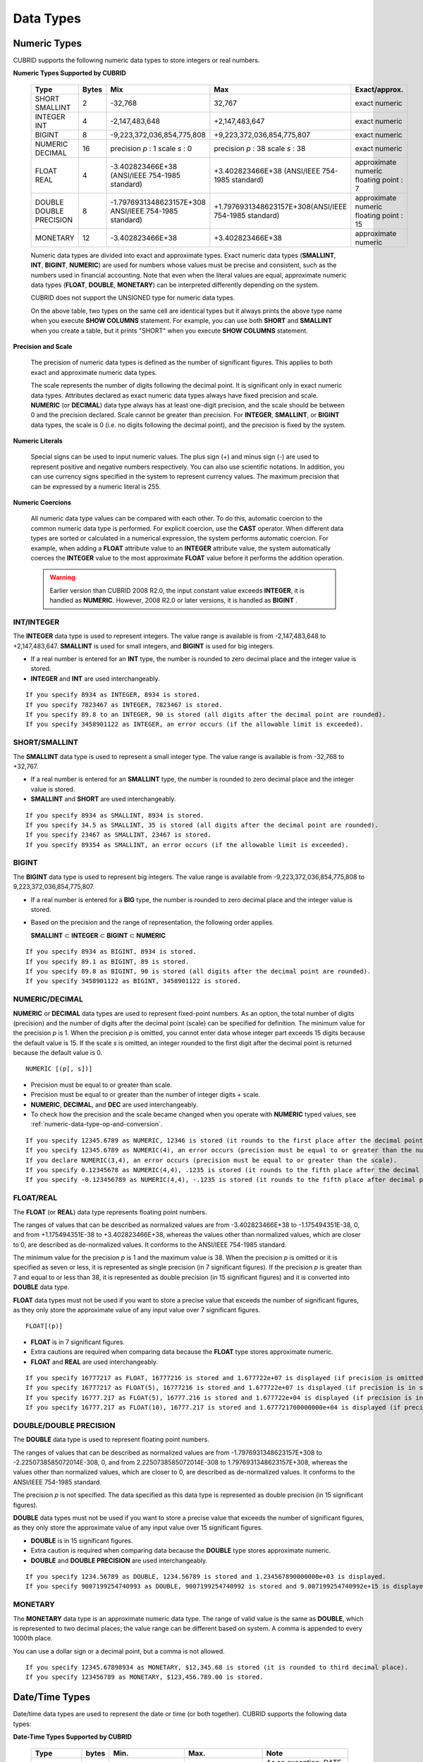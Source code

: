 **********
Data Types
**********

Numeric Types
=============

CUBRID supports the following numeric data types to store integers or real numbers.

**Numeric Types Supported by CUBRID**

    +------------------+-----------+---------------------------------------------------------+---------------------------------------------------------+---------------------+
    | Type             | Bytes     | Mix                                                     | Max                                                     | Exact/approx.       |
    +==================+===========+=========================================================+=========================================================+=====================+
    | SHORT            | 2         | -32,768                                                 | 32,767                                                  | exact numeric       |
    | SMALLINT         |           |                                                         |                                                         |                     |
    +------------------+-----------+---------------------------------------------------------+---------------------------------------------------------+---------------------+
    | INTEGER          | 4         | -2,147,483,648                                          | +2,147,483,647                                          | exact numeric       |
    | INT              |           |                                                         |                                                         |                     |
    +------------------+-----------+---------------------------------------------------------+---------------------------------------------------------+---------------------+
    | BIGINT           | 8         | -9,223,372,036,854,775,808                              | +9,223,372,036,854,775,807                              | exact numeric       |
    +------------------+-----------+---------------------------------------------------------+---------------------------------------------------------+---------------------+
    | NUMERIC          | 16        | precision                                               | precision                                               | exact numeric       |
    | DECIMAL          |           | *p*                                                     | *p*                                                     |                     |
    |                  |           | : 1                                                     | : 38                                                    |                     |
    |                  |           | scale                                                   | scale                                                   |                     |
    |                  |           | *s*                                                     | *s*                                                     |                     |
    |                  |           | : 0                                                     | : 38                                                    |                     |
    +------------------+-----------+---------------------------------------------------------+---------------------------------------------------------+---------------------+
    | FLOAT            | 4         | -3.402823466E+38 (ANSI/IEEE 754-1985 standard)          | +3.402823466E+38                                        | approximate numeric |
    | REAL             |           |                                                         | (ANSI/IEEE 754-1985 standard)                           | floating point : 7  |
    +------------------+-----------+---------------------------------------------------------+---------------------------------------------------------+---------------------+
    | DOUBLE           | 8         | -1.7976931348623157E+308 ANSI/IEEE 754-1985 standard)   | +1.7976931348623157E+308(ANSI/IEEE 754-1985 standard)   | approximate numeric |
    | DOUBLE PRECISION |           |                                                         |                                                         | floating point : 15 |
    +------------------+-----------+---------------------------------------------------------+---------------------------------------------------------+---------------------+
    | MONETARY         | 12        | -3.402823466E+38                                        | +3.402823466E+38                                        | approximate numeric |
    +------------------+-----------+---------------------------------------------------------+---------------------------------------------------------+---------------------+

    Numeric data types are divided into exact and approximate types. Exact numeric data types (**SMALLINT**, **INT**, **BIGINT**, **NUMERIC**) are used for numbers whose values must be precise and consistent, such as the numbers used in financial accounting. Note that even when the literal values are equal, approximate numeric data types (**FLOAT**, **DOUBLE**, **MONETARY**) can be interpreted differently depending on the system.

    CUBRID does not support the UNSIGNED type for numeric data types.

    On the above table, two types on the same cell are identical types but it always prints the above type name when you execute **SHOW COLUMNS** statement. For example, you can use both **SHORT** and **SMALLINT** when you create a table, but it prints "SHORT" when you execute **SHOW COLUMNS** statement.

**Precision and Scale**

    The precision of numeric data types is defined as the number of significant figures. This applies to both exact and approximate numeric data types.

    The scale represents the number of digits following the decimal point. It is significant only in exact numeric data types. Attributes declared as exact numeric data types always have fixed precision and scale. **NUMERIC** (or **DECIMAL**) data type always has at least one-digit precision, and the scale should be between 0 and the precision declared. Scale
    cannot be greater than precision. For **INTEGER**, **SMALLINT**, or **BIGINT** data types, the scale is 0 (i.e. no digits following the decimal point), and the precision is fixed by the system.

**Numeric Literals**

    Special signs can be used to input numeric values. The plus sign (+) and minus sign (-) are used to represent positive and negative numbers respectively. You can also use scientific notations. In addition, you can use currency signs specified in the system to represent currency values. The maximum precision that can be expressed by a numeric literal is 255.

**Numeric Coercions**

    All numeric data type values can be compared with each other. To do this, automatic coercion to the common numeric data type is performed. For explicit coercion, use the **CAST** operator. When different data types are sorted or calculated in a numerical expression, the system performs automatic coercion. For example, when adding a **FLOAT** attribute value to an **INTEGER** attribute value, the system automatically coerces the **INTEGER** value to the most approximate **FLOAT** value before it performs the addition operation.

    .. warning:: 

        Earlier version than CUBRID 2008 R2.0, the input constant value exceeds **INTEGER**, it is handled as **NUMERIC**. However, 2008 R2.0 or later versions, it is handled as **BIGINT** .

INT/INTEGER
-----------

The **INTEGER** data type is used to represent integers. The value range is available is from -2,147,483,648 to +2,147,483,647. **SMALLINT** is used for small integers, and **BIGINT** is used for big integers.

*   If a real number is entered for an **INT** type, the number is rounded to zero decimal place and the integer value is stored.
*   **INTEGER** and **INT** are used interchangeably.

::

    If you specify 8934 as INTEGER, 8934 is stored.
    If you specify 7823467 as INTEGER, 7823467 is stored.
    If you specify 89.8 to an INTEGER, 90 is stored (all digits after the decimal point are rounded).
    If you specify 3458901122 as INTEGER, an error occurs (if the allowable limit is exceeded).

SHORT/SMALLINT
--------------

The **SMALLINT** data type is used to represent a small integer type. The value range is available is from -32,768 to +32,767.

*   If a real number is entered for an **SMALLINT** type, the number is rounded to zero decimal place and the integer value is stored.
*   **SMALLINT** and **SHORT** are used interchangeably.

::

    If you specify 8934 as SMALLINT, 8934 is stored.
    If you specify 34.5 as SMALLINT, 35 is stored (all digits after the decimal point are rounded).
    If you specify 23467 as SMALLINT, 23467 is stored.
    If you specify 89354 as SMALLINT, an error occurs (if the allowable limit is exceeded).

BIGINT
------

The **BIGINT** data type is used to represent big integers. The value range is available from -9,223,372,036,854,775,808 to 9,223,372,036,854,775,807.

* If a real number is entered for a **BIG** type, the number is rounded to zero decimal place and the integer value is stored.
* Based on the precision and the range of representation, the following order applies.

  **SMALLINT** ⊂ **INTEGER** ⊂ **BIGINT** ⊂ **NUMERIC** 

::

    If you specify 8934 as BIGINT, 8934 is stored.
    If you specify 89.1 as BIGINT, 89 is stored.
    If you specify 89.8 as BIGINT, 90 is stored (all digits after the decimal point are rounded).
    If you specify 3458901122 as BIGINT, 3458901122 is stored.

NUMERIC/DECIMAL
---------------

**NUMERIC** or **DECIMAL** data types are used to represent fixed-point numbers. As an option, the total number of digits (precision) and the number of digits after the decimal point (scale) can be specified for definition. The minimum value for the precision *p* is 1. When the precision *p* is omitted, you cannot enter data whose integer part exceeds 15 digits because the default value is 15. If the scale *s* is omitted, an integer rounded to the first digit after the decimal point is returned because the default value is 0. ::

    NUMERIC [(p[, s])]
    
*   Precision must be equal to or greater than scale.
*   Precision must be equal to or greater than the number of integer digits + scale.
*   **NUMERIC**, **DECIMAL**, and **DEC** are used interchangeably.
*   To check how the precision and the scale became changed when you operate with **NUMERIC** typed values, see :ref:`numeric-data-type-op-and-conversion`.

::

    If you specify 12345.6789 as NUMERIC, 12346 is stored (it rounds to the first place after the decimal point since 0 is the default value of scale).
    If you specify 12345.6789 as NUMERIC(4), an error occurs (precision must be equal to or greater than the number of integer digits).
    If you declare NUMERIC(3,4), an error occurs (precision must be equal to or greater than the scale).
    If you specify 0.12345678 as NUMERIC(4,4), .1235 is stored (it rounds to the fifth place after the decimal point).
    If you specify -0.123456789 as NUMERIC(4,4), -.1235 is stored (it rounds to the fifth place after decimal point and then prefixes a minus (-) sign).

FLOAT/REAL
----------

The **FLOAT** (or **REAL**) data type represents floating point numbers.

The ranges of values that can be described as normalized values are from -3.402823466E+38 to -1.175494351E-38, 0, and from +1.175494351E-38 to +3.402823466E+38, whereas the values other than normalized values, which are closer to 0, are described as de-normalized values. It conforms to the ANSI/IEEE 754-1985 standard.

The minimum value for the precision *p* is 1 and the maximum value is 38. When the precision *p* is omitted or it is specified as seven or less, it is represented as single precision (in 7 significant figures). If the precision *p* is greater than 7 and equal to or less than 38, it is represented as double precision (in 15 significant figures) and it is converted into **DOUBLE** data type.

**FLOAT** data types must not be used if you want to store a precise value that exceeds the number of significant figures, as they only store the approximate value of any input value over 7 significant figures. ::

    FLOAT[(p)]
    
*   **FLOAT** is in 7 significant figures.
*   Extra cautions are required when comparing data because the **FLOAT** type stores approximate numeric.
*   **FLOAT** and **REAL** are used interchangeably.

::

    If you specify 16777217 as FLOAT, 16777216 is stored and 1.677722e+07 is displayed (if precision is omitted, 8-th digit is rounded up because it is represented as 7 significant figures).
    If you specify 16777217 as FLOAT(5), 16777216 is stored and 1.677722e+07 is displayed (if precision is in seven or less, 8-th digit is rounded up because it is represented as 7 significant figures).
    If you specify 16777.217 as FLOAT(5), 16777.216 is stored and 1.677722e+04 is displayed (if precision is in seven or less, 8-th digit is rounded up because it is represented as 7 significant figures).
    If you specify 16777.217 as FLOAT(10), 16777.217 is stored and 1.677721700000000e+04 is displayed (if precision is greater than 7 and less than or equal to 38, zeroes are added because it is represented as 15 significant figures).

DOUBLE/DOUBLE PRECISION
-----------------------

The **DOUBLE** data type is used to represent floating point numbers.

The ranges of values that can be described as normalized values are from -1.7976931348623157E+308 to -2.2250738585072014E-308, 0, and from 2.2250738585072014E-308 to 1.7976931348623157E+308, whereas the values other than normalized values, which are closer to 0, are described as de-normalized values. It conforms to the ANSI/IEEE 754-1985 standard.

The precision *p* is not specified. The data specified as this data type is represented as double precision (in 15 significant figures).

**DOUBLE** data types must not be used if you want to store a precise value that exceeds the number of significant figures, as they only store the approximate value of any input value over 15 significant figures.

*   **DOUBLE** is in 15 significant figures.
*   Extra caution is required when comparing data because the **DOUBLE** type stores approximate numeric.
*   **DOUBLE** and **DOUBLE PRECISION** are used interchangeably.

::

    If you specify 1234.56789 as DOUBLE, 1234.56789 is stored and 1.234567890000000e+03 is displayed.
    If you specify 9007199254740993 as DOUBLE, 9007199254740992 is stored and 9.007199254740992e+15 is displayed.

MONETARY
--------

The **MONETARY** data type is an approximate numeric data type. The range of valid value is the same as **DOUBLE**, which is represented to two decimal places; the value range can be different based on system. A comma is appended to every 1000th place.

You can use a dollar sign or a decimal point, but a comma is not allowed.

::

    If you specify 12345.67898934 as MONETARY, $12,345.68 is stored (it is rounded to third decimal place).
    If you specify 123456789 as MONETARY, $123,456.789.00 is stored.

.. _date-time-type:

Date/Time Types
===============

Date/time data types are used to represent the date or time (or both together). CUBRID supports the following data types:

**Date-Time Types Supported by CUBRID**

    +---------------+-----------+---------------------------+---------------------------+---------------------------------------------------------------------+
    | Type          | bytes     | Min.                      | Max.                      | Note                                                                |
    +===============+===========+===========================+===========================+=====================================================================+
    | **DATE**      | 4         | 0001-01-01                | 9999-12-31                | As an exception, DATE '0000-00-00' format is allowed.               |
    +---------------+-----------+---------------------------+---------------------------+---------------------------------------------------------------------+
    | **TIME**      | 4         | 00:00:00                  | 23:59:59                  |                                                                     |
    +---------------+-----------+---------------------------+---------------------------+---------------------------------------------------------------------+
    | **TIMESTAMP** | 4         | 1970-01-01 00:00:01 (GMT) | 2038-01-19 03:14:07 (GMT) | As an exception, TIMESTAMP '0000-00-00 00:00:00' format is allowed. |
    |               |           | 1970-01-01 09:00:01 (KST) | 2038-01-19 12:14:07 (KST) |                                                                     |
    +---------------+-----------+---------------------------+---------------------------+---------------------------------------------------------------------+
    | **DATETIME**  | 8         | 0001-01-01 00:00:0.000    | 9999-12-31 23:59:59.999   | As an exception, DATETIME '0000-00-00 00:00:00' format is allowed.  |
    +---------------+-----------+---------------------------+---------------------------+---------------------------------------------------------------------+

**Range and Resolution**

    *   By default, the range of a time value is represented by the 24-hour system. Dates follow the Gregorian calendar. An error occurs if a value that does not meet these two constraints is entered as a date or time.

    *   The range of year in  **DATE** is 0001 - 9999 AD.

    *   From the CUBRID 2008 R3.0 version, if time value is represented with two-digit numbers, a number from 00 to 69 is converted into a number from 2000 to 2069; a number from 70 to 99 is converted into a number from 1970 to 1999. In earlier than CUBRID 2008 R3.0 version, if time value is represented with two-digit numbers, a number from 01 to 99 is converted into a number from 0001 to 0099.

    *   The range of **TIMESTAMP** is between 1970-01-01 00:00:01 - 2038-01-19 03 03:14:07 (GMT). For KST (GMT+9), values from 1970-01-01 00:00:01 to 2038-01-19 12:14:07 can be stored. timestamp'1970-01-01 00:00:00' (GMT) is the same as timestamp'0000-00-00 00:00:00'.

    *   The results of date, time and timestamp operations may depend on the rounding mode. In these cases, for Time and Timestamp, the most approximate second is used as the minimum resolution; for Date, the most approximate date is used as the minimum resolution.

**Coercions**

    The **Date** / **Time** types can be cast explicitly using the **CAST** operator only when they have the same field. For implicit coercion, see :ref:`implicit-type-conversion`. The following table shows types that allows explicit coercions. For implicit coercion, see :ref:`arithmetic-op-type-casting`.

**Explicit Coercions**

    +----------+------------------------------------------------+
    |          | TO                                             |
    +==========+===========+======+======+==========+===========+
    | FROM     |           | DATE | TIME | DATETIME | TIMESTAMP |
    |          +-----------+------+------+----------+-----------+
    |          | DATE      | -    | X    | O        | O         |
    |          +-----------+------+------+----------+-----------+
    |          | TIME      | X    | -    | X        | X         |
    |          +-----------+------+------+----------+-----------+
    |          | DATETIME  | O    | O    | -        | O         |
    |          +-----------+------+------+----------+-----------+
    |          | TIMESTAMP | O    | O    | O        | -         |
    +----------+-----------+------+------+----------+-----------+

    In general, zero is not allowed in **DATE**, **DATETIME**, and **TIMESTAMP** types. However, if both date and time values are 0, it is allowed as an exception. This is useful in terms that this value can be used if an index exists upon query execution of a column corresponding to the type.

    *   Some functions in which the **DATE**, **DATETIME**, and **TIMESTAMP** types are specified as an argument return different value based on the **return_null_on_function_errors** system parameter if every input argument value for date and time is 0. If **return_null_on_function_errors** is yes, **NULL** is returned; if no, an error is returned. The default value is **no**.
    *   The functions that return **DATE**, **DATETIME**, and **TIMESTAMP** types can return a value of 0 for date and time. However, these values cannot be stored in Date objects in Java applications. Therefore, it will be processed with one of the followings based on the configuration of zeroDateTimeBehavior, the connection URL property: being handled as an exception, returning **NULL**, or returning a minimum value (see "API Reference > JDBC API > JDBC Programming > Connection Configuration").
    *   If the **intl_date_lang** system is configured, input string of :func:`TO_DATE`, :func:`TO_DATETIME`, and :func:`TO_TIMESTAMP` functions follows the corresponding locale date format. For details, see :ref:`stmt-type-parameters`.

    For details, see the description of each function.

DATE
----

The **DATE** data type is used to represent the year (yyyy), month (mm) and day (dd). Supported range is "01/01/0001" to "12/31/9999." The year can be omitted. If it is, the year value of the current system is specified automatically. The specified input/output types are as follows: ::

    date'mm/dd[/yyyy]'
    date'[yyyy-]mm-dd'

*   All fields must be entered as integer.
*   The date value is displayed in the type of 'MM/DD/YYYY' in CSQL, and it is displayed in the type of 'YYYY-MM-DD' in JDBC application programs and the CUBRID Manager.
*   The :func:`TO_DATE` function is used to convert a character string type into a **DATE** type. 
*   0 is not allowed to input in year, month, and day; however, '0000-00-00', which every digit consisting of year, month, and day is 0, is allowed as an exception.

::

    DATE '2008-10-31' is displayed as '10/31/2008'.
    DATE '10/31' is displayed as '10/31/2011'(if a value for year is omitted, the current year is automatically specified).
    DATE '00-10-31' is displayed as '10/31/2000'.
    DATE '0000-10-31' is displayed as an error (a year value should be at least 1).
    DATE '70-10-31' is displayed as '10/31/1970'.
    DATE '0070-10-31' displayed as '10/31/0070'.

TIME
----

The **TIME** data type is used to represent the hour (hh), minute (mm) and second (ss). Supported range is "00:00:00" to "23:59:59." Second can be omitted; if it is, 0 seconds is specified. Both 12-hour and 24-hour notations are allowed as an input format.

The input format of **TIME** is as follows: ::

    time'hh:mi [:ss] [am | pm]'
    
*   All items must be entered as integer.
*   AM/PM time notation is used to display time in the CSQL; while the 24-hour notation is used in the CUBRID Manager.
*   AM/PM can be specified in the 24-hour notation. An error occurs if the time specified does not follow the AM/PM format.
*   Every time value is stored in the 24-hour notation. **db_time_decode**, one of C API functions, is used to return a value in the 24-hour notation.
*   The :func:`TO_TIME` function is used to return a character string type into a TIME type.

::

    TIME '00:00:00’ is outputted as '12:00:00 AM'.
    TIME '1:15' is regarded as '01:15:00 AM'.
    TIME '13:15:45' is regarded as '01:15:45 PM'.
    TIME '13:15:45 pm' is stored normally.
    TIME '13:15:45 am' is an error (an input value does not match the AM/PM format).

TIMESTAMP
---------

The **TIMESTAMP** data type is used to represent a data value in which the date (year, month, date) and time (hour, minute, second) are combined. The range of representable value is between GMT '1970-01-01 00:00:01' and '2038-01-19 03:14:07'. The **DATETIME** type can be used if the value is out of range or data in milliseconds is stored. The input format of **TIMESTAMP** is as follows: ::
 
    timestamp'hh:mi [:ss] [am|pm] mm/dd [/yyyy]'
    timestamp'hh:mi [:ss] [am|pm] [yyyy-]mm-dd'
     
    timestamp'mm/dd [/yyyy] hh:mi [:ss] [am|pm]'
    timestamp'[yyyy-]mm-dd hh:mi [:ss] [am|pm]'

*   All fields must be entered in integer format.
*   If the year is omitted, the current year is specified by default. If the time value (hour/minute/second) is omitted, 12:00:00 AM is specified.

*   You can store the timestamp value of the system in the **TIMESTAMP** type by using the :func:`SYS_TIMESTAMP` (or :func:`SYSTIMESTAMP`, :func:`CURRENT_TIMESTAMP`) function. Note that the timestamp value is specified as a default value at the time of creating the table, not at the time of **INSERT** the data, if :func:`SYS_TIMESTAMP` is specified as a **DEFAULT** value for a **TIMESTAMP** column when creating a table.

*   The :func:`TIMESTAMP` or :func:`TO_TIMESTAMP` function is used to cast a character string type into a **TIMESTAMP** type.
*   0 is not allowed to input in year, month, and day; however, '0000-00-00 00:00:00', which every digit consisting of year, month, day, hour, minute, and second is 0, is allowed as an exception. GMT timestamp'1970-01-01 12:00:00 AM' or KST timestamp'1970-01-01 09:00:00 AM' is translated into timestamp'0000-00-00 00:00:00'.

::

    TIMESTAMP '10/31' is outputted as '12:00:00 AM 10/31/2011' (if the value for year/time is omitted, a default value is outputted ).
    TIMESTAMP '10/31/2008' is outputted as '12:00:00 AM 10/31/2008' (if the value for time is omitted, a default value is outputted ).
    TIMESTAMP '13:15:45 10/31/2008' is outputted as '01:15:45 PM 10/31/2008'.
    TIMESTAMP '01:15:45 PM 2008-10-31' is outputted as '01:15:45 PM 10/31/2008'.
    TIMESTAMP '13:15:45 2008-10-31' is outputted as '01:15:45 PM 10/31/2008'.
    TIMESTAMP '10/31/2008 01:15:45 PM' is outputted as '01:15:45 PM 10/31/2008'.
    TIMESTAMP '10/31/2008 13:15:45' is outputted as '01:15:45 PM 10/31/2008'.
    TIMESTAMP '2008-10-31 01:15:45 PM' is outputted as '01:15:45 PM 10/31/2008'.
    TIMESTAMP '2008-10-31 13:15:45' is outputted as '01:15:45 PM 10/31/2008'.

An error occurs on TIMESTAMP '2099-10-31 01:15:45 PM' (out of range to represent TIMESTAMP).

DATETIME
--------

The **DATETIME** data type is used to represent a data value in which the data (year, month, date) and time (hour, minute, second) are combined. The range of representable value is between 0001-01-01 00:00:00.000 and 9999-12-31 23:59:59.999 (GMT).

The input format of **TIMESTAMP** is as follows: ::

    datetime'hh:mi [:ss[.msec]] [am|pm] mm/dd [/yyyy]'
    datetime'hh:mi [:ss[.msec]] [am|pm] [yyyy-]mm-dd'
    datetime'mm/dd[/yyyy] hh:mi[:ss[.ff]] [am|pm]'
    datetime'[yyyy-]mm-dd hh:mi[:ss[.ff]] [am|pm]'

*   All fields must be entered as integer.
*   If you year is omitted, the current year is specified by default. If the value (hour, minute/second) is omitted, 12:00:00.000 AM is specified.

*   You can store the timestamp value of the system in the **DATETIME** type by using the :func:`SYS_DATETIME` (or :func:`SYSDATETIME`, :func:`CURRENT_DATETIME`, :func:`CURRENT_DATETIME`, :func:`NOW`) function. Note that the timestamp value is specified as a default value at the time of creating the table, not at the time of **INSERT** the data, if :func:`SYS_DATETIME` is specified as a **DEFAULT** value for a **DATETIME** column when creating a table.

*   The :func:`TO_DATETIME:func:` function is used to convert a string type into a **DATETIME** type.
*   0 is not allowed to input in year, month, and day; however, '0000-00-00 00:00:00', which every digit consisting of year, month, day, hour, minute, and second is 0, is allowed as an exception.

::

    DATETIME '10/31' is outputted as '12:00:00.000 AM 10/31/2011' (if the value for year/time is omitted, a default value is outputted).
    DATETIME '10/31/2008' is outputted as '12:00:00.000 AM 10/31/2008'.
    DATETIME '13:15:45 10/31/2008' is outputted as '01:15:45.000 PM 10/31/2008'.
    DATETIME '01:15:45 PM 2008-10-31' is outputted as '01:15:45.000 PM 10/31/2008'.
    DATETIME '13:15:45 2008-10-31' is outputted as '01:15:45.000 PM 10/31/2008'.
    DATETIME '10/31/2008 01:15:45 PM' is outputted as '01:15:45.000 PM 10/31/2008'.
    DATETIME '10/31/2008 13:15:45' is outputted as '01:15:45.000 PM 10/31/2008'.
    DATETIME '2008-10-31 01:15:45 PM' is outputted as '01:15:45.000 PM 10/31/2008'.
    DATETIME '2008-10-31 13:15:45' is outputted as '01:15:45.000 PM 10/31/2008'.
    DATETIME '2099-10-31 01:15:45 PM' is outputted as '01:15:45.000 PM 10/31/2099'.

.. _cast-string-to-datetime:

CASTing a String to Date/Time Type
----------------------------------

**Recommended Format for Strings in Date/Time Type**

    When you casting a string to Date/Time type by using the :func:`CAST` function, it is recommended to write the string in the following format: Note that date/time string formats used in the :func:`CAST` function are not affected by locale (which is specified as the **CUBRID_CHARSET** environment variable).

    * **DATE** Type ::

        YYYY-MM-DD
        MM/DD/YYYY

    * **TIME** Type ::

        HH:MM:SS ["AM"|"PM"]

    * **DATETIME** Type ::

        YYYY-MM-DD HH:MM:SS[.msec] ["AM"|"PM"]

    * **TIMESTAMP** Type ::

        YYYY-MM-DD HH:MM:SS ["AM"|"PM"]

**Available DATE String Format** ::

        [year sep] month sep day
        
    *   2011-04-20: April 20th, 2011
    *   04-20: April 20th of this year

    If a separator (*sep*) is a slash (/), strings are recognized in the following order: ::

        month/day[/year]
        
    *   04/20/2011: April 20th, 2011
    *   04/20: April 20th of this year

    If you do not use a separator (*sep*), strings are recognized in the following format. It is allowed to use 1, 2, and 4 digits for years and 1 and 2 digits for months. For day, you should always enter 2 digits. ::

        YYYYMMDD
        YYMMDD
        YMMDD
        MMDD
        MDD

    *   20110420: April 20th, 2011
    *   110420: April 20th, 2011
    *   420: April 20th of this year

**Available TIME String Format** ::

        [hour]:min[:[sec]] [.[msec]] [am|pm]
        
    *   09:10:15.359 am: 9 hours 10 minutes 15 seconds AM (0.359 seconds will be truncated)
    *   09:10:15: 9 hours 10 minutes 15 seconds AM
    *   09:10: 9 hours 10 minutes AM
    *   \:10: 12 hours 10 minutes AM

    ::

        [[[[[[Y]Y]Y]Y]M]MDD]HHMMSS[.[msec]] [am|pm]
        
    *   20110420091015.359 am: 9 hours 10 minutes 15 seconds AM
    *   0420091015: 9 hours 10 minutes 15 seconds AM

    ::

        [H]HMMSS[.[msec]] [am|pm]

    *   091015.359 am: 9 hours 10 minutes 15 seconds AM
    *   91015: 9 hours 10 minutes 15 seconds AM

    ::

        [M]MSS[.[msec]] [am|pm]
        
    *   1015.359 am: 12 hours 10 minutes 15 seconds AM
    *   1015: 12 hours 10 minutes 15 seconds AM

    ::

        [S]S[.[
        *msec*
        ]] [am|pm]

    *   15.359 am: 12 hours 15 seconds AM
    *   15: 12 hours 15 seconds AM


    .. note::

        : The [H]H format was allowed in CUBRID 2008 R3.1 and the earlier versions. That is, the string '10' was converted to **TIME** '10:00:00' in the R3.1 and the earlier versions, and will be converted to **TIME** '00:00:10' in version R4.0 and later.

**Available DATETIME String Format** ::

        [year sep] month sep day [sep] [sep] hour [sep min[sep sec[.[msec]]]]
        
    *   04-20 09: April 20th of this year, 9 hours AM

    ::

        month/day[/year] [sep] hour [sep min [sep sec[.[msec]]]]

    *   04/20 09: April 20th of this year, 9 hours AM

    ::

        year sep month sep day sep hour [sep min[sep sec[.[msec]]]]
        
    *   2011-04-20 09: April 20th, 2011, 9 hours AM

    ::

        month/day/year sep hour [sep min[sep sec [.[msec]]]]

    *   04/20/2011 09: April 20th, 2011, 9 hours AM

    ::

        YYMMDDH (It is allowed only when time format is one digit.)

    *   1104209: April 20th, 2011, 9 hours AM

    ::

        YYMMDDHHMM[SS[.msec]]
        
    *   1104200910.359: April 20th, 2011, 9 hours 10 minutes AM (0.359 seconds will be truncated)
    *   110420091000.359: April 20th, 2011, 9 hours 10 minutes 0.359 seconds AM

    ::

        YYYYMMDDHHMMSS[.msec]

    *   201104200910.359: November 4th, 2020 8 hours 9 minutes 10.359 seconds PM
    *   20110420091000.359: April 20th, 2011, 9 hours 10 minutes 0.359 seconds AM

**Available Time-Date String Format** ::

        [hour]:min[:sec[.msec]] [am|pm] [year-]month-day
        
    *   09:10:15.359 am 2011-04-20: April 20th, 2011, 9 hours 10 minutes 15.359 seconds AM
    *   \:10 04-20: April 20th of this year, 12 hours 10 minutes AM

    ::

        [hour]:min[:sec[.msec]] [am|pm] month/day[/[year]]

    *   09:10:15.359 am 04/20/2011: April 20th, 2011, 9 hours 10 minutes 15.359 seconds AM
    *   \:10 04/20: April 20th of this year, 12 hours 10 minutes AM

    ::

        hour[:min[:sec[.[msec]]]] [am|pm] [year-]month-day
        
    *   09:10:15.359 am 04-20: April 20th of this year, 9 hours 10 minutes 15.359 seconds AM
    *   09 04-20: April 20th of this year, 9 hours AM

    ::

        hour[:min[:sec[.[msec]]]] [am|pm] month/day[/[year]]
        
    *   09:10:15.359 am 04/20: April 20th of this year, 9 hours 10 minutes, 15.359 seconds AM
    *   09 04/20: April 20th of this year, 9 hours AM

**Rules**

    *msec* is a series of numbers representing milliseconds. The numbers after the fourth digit will be ignored.
    The rules for the separator string are as follows:

    *   You should always use one colon (:) as a separator for the **TIME** separator.

    *   **DATE** and **DATETIME** strings can be represented as a series of numbers without the separator sep), and non-alphanumeric characters can be used as separators. The **DATETIME** string can be divided into Time and Date with a space.

    *   Separators should be identical in the input string.

    *   For the Time-Date string, you can only use colon (:) for a Time separator and hyphen (-) or slash (/) for a Date separator. If you use a hyphen when entering date, you should enter like yyyy-mm-dd; in case of  a slash, enter like mm/dd/yyyy.

    The following rules will be applied in the part of date.

    *   You can omit the year as long as the syntax allows it.

    *   If you enter the year as two digits, it represents the range from 1970-2069. That is, if YY<70, it is treated as 2000+YY; if YY>=70, it is treated as 1900+YY. If you enter one, three or four digit numbers for the year, the numbers will be represented as they are.

    *   A space before and after a string and the string next to the space are ignored. The am/pm identifier for the **DATETIME** and **TIME** strings can be recognized as part of TIME value, but are not recognized as the am/pm identifier if non-space characters are added to it.

    The **TIMESTAMP** type of CUBRID consists of **DATE** type and **TIME** type, and **DATETIME** type consists of **DATE** type and **TIME** type with milliseconds being added to them. Input strings can include Date (**DATE** string), Time (**TIME** string), or both (**DATETIME** strings). You can convert a string including a specific type of data to another type, and the following rules will be applied for the conversion.

    *   If you convert the **DATE** string to the **DATETIME** type, the time value will be '00:00:00.'

    *   If you convert the **TIME** string to the **DATETIME** type, colon (:) is recognized as a date separator, so that the **TIME** string can be recognized as a date string and the time value will be '00:00:00.'

    *   If you convert the **DATETIME** string to the **DATE** type, the time part will be ignored from the result but the time input value format should be valid.

    *   You can covert the **DATETIME** string to the **TIME** type, and you must follow the following rules.

        *   The date and time in the string must be divided by at least one blank.

        *   The date part of the result value is ignored but the date input value format should be valid.

        *   The year in the date part must be over 4 digits (available to start with 0) or the time part must include hours and minutes ([H]H:[M]M) at least. Otherwise the date pate are recognized as the TIME type of the [MM]SS format, and the following string will be ignored.

    *   If the one of the units (year, month, date, hour, minute and second) of the **DATETIME** string is greater than 999999, it is not recognized as a number, so the string including the corresponding unit will be ignored. For example, in '2009-10-21 20:9943:10', an error occurs because the value in minutes is out of the range. However, if '2009-10-21 20:1000123:10' is entered,'2009' is recognized as the the **TIME** type of the MMSS format, so that **TIME** '00:20:09' will be returned.

    *   If you convert the time-date sting to the **TIME** type, the date part of the string is ignored but the date part format must be valid.

    *   All input strings including the time part allow [.*msec*] on conversion, but only the **DATETIME** type can be maintained. If you convert this to a type such as **DATE**, **TIMESTAMP** or **TIME**, the *msec* value is discarded.

    *   All conversions in the **DATETIME**, **TIME** string allow English locale following after time value or am/pm specifier written in the current locale of a server.

    .. code-block:: sql

        SELECT CAST('420' AS DATE);
         
           cast('420' as date)
        ======================
          04/20/2012
         
        SELECT CAST('91015' AS TIME);
         
           cast('91015' as time)
        ========================
          09:10:15 AM
         
         
        SELECT CAST('110420091035.359' AS DATETIME);
         
           cast('110420091035.359' as datetime)
        =======================================
          09:10:35.359 AM 04/20/2011
         
        SELECT CAST('110420091035.359' AS TIMESTAMP);
         
           cast('110420091035.359' as timestamp)
        ========================================
          09:10:35 AM 04/20/2011

Bit Strings
===========

A bit string is a sequence of bits (1's and 0's). Images (bitmaps) displayed on the computer screen can be stored as bit strings. CUBRID supports the following two types of bit strings:

*   Fixed-length bit string (**BIT**)
*   Variable-length bit string (**BIT VARYING**)

A bit string can be used as a method argument or an attribute type. Bit string literals are represented in a binary or hexadecimal format. For binary format, append the string consisting of 0's and 1's to the letter **B** or append a value to the **0b** as shown example below. ::

    B'1010'
    0b1010

For hexadecimal format, append the string consisting of the numbers 0 - 9 and the letters A - F to the uppercase letter **X** or append a value to the **0x** . The following is hexadecimal representation of the same number that was represented above in binary format. ::

    X'a'
    0xA

The letters used in hexadecimal numbers are not case-sensitive. That is, X'4f' and X'4F' are considered as the same value.

**Length**

    If a bit string is used in table attributes or method declarations, you must specify the maximum length. The maximum length for a bit string is 1,073,741,823 bits.

**Bit String Coercion**

    Automatic coercion is performed between a fixed-length and a variable-length bit string for comparison. For explicit coercion, use the :func:`CAST` operator.

BIT(n)
------

Fixed-length binary or hexadecimal bit strings are represented as **BIT** (*n*), where *n* is the maximum number of bits. If *n* is not specified, the length is set to 1. If *n* is not specified, the length is set to 1. The bit string is filled with 4-bit values from the left side. For example, the value of B'1' is the same as the value of B'1000'.

*   *n* must be a number greater than 0.
*   If the length of the string exceeds *n*, it is truncated and filled with 0s.
*   If a bit string smaller than *n* is stored, the remainder of the string is filled with 0s.



.. code-block:: sql

    CREATE TABLE bit_tbl(a1 BIT, a2 BIT(1), a3 BIT(8), a4 BIT VARYING);
    INSERT INTO bit_tbl VALUES (B'1', B'1', B'1', B'1');
    INSERT INTO bit_tbl VALUES (0b1, 0b1, 0b1, 0b1);
    INSERT INTO bit_tbl(a3,a4) VALUES (B'1010', B'1010');
    INSERT INTO bit_tbl(a3,a4) VALUES (0xaa, 0xaa);
    SELECT * FROM bit_tbl;

::

      a1                    a2                    a3                    a4
     
    =========================================================================
      X'8'                  X'8'                  X'80'                 X'8'
      X'8'                  X'8'                  X'80'                 X'8'
      NULL                  NULL                  X'a0'                 X'a'
      NULL                  NULL                  X'aa'                 X'aa'

BIT VARYING(n)
--------------

A variable-length bit string is represented as **BIT VARYING** (*n*), where *n* is the maximum number of bits. If *n* is not specified, the length is set to 1,073,741,823 (maximum value). *n* is the maximum number of bits. If *n* is not specified, the maximum length is set to 1,073,741,823. The bit string is filled with 4-bit values from the left side. For example, the value of B'1' is the same as the value of B'1000'.

*   If the length of the string exceeds *n*, it is truncated and filled with 0s.
*   The remainder of the string is not filled with 0s even if a bit string smaller than *n* is stored.
*   *n* must be a number greater than 0.

.. code-block:: sql

    CREATE TABLE bitvar_tbl(a1 BIT VARYING, a2 BIT VARYING(8));
    INSERT INTO bitvar_tbl VALUES (B'1', B'1');
    INSERT INTO bitvar_tbl VALUES (0b1010, 0b1010);
    INSERT INTO bitvar_tbl VALUES (0xaa, 0xaa);
    INSERT INTO bitvar_tbl(a1) VALUES (0xaaa);
    SELECT * FROM bitvar_tbl;

::

      a1                    a2
    ============================================
      X'8'                  X'8'
      X'a'                  X'a'
      X'aa'                 X'aa'
      X'aaa'                NULL
     
    INSERT INTO bitvar_tbl(a2) VALUES (0xaaa);
     
    ERROR: Data overflow coercing X'aaa' to type bit varying.

.. _char-data-type:

Character Strings
=================

CUBRID supports the following two types of character strings:

*   Fixed-length character string: **CHAR** (*n*)
*   Variable-length character string: **VARCHAR** (*n*)

.. note:: From CUBRID 9.0 version, **NCHAR**, **NCHAR VARYING** is the same with **CHAR**, **VARCHAR**.

The followings are the rules that are applied when using the character string types.

*   In general, single quotations are used to enclose character string. Double quotations may be used as well depending on the value of **ansi_quotes**, which is a parameter related to SQL statement. If the **ansi_quotes** value is set to **no**, character string enclosed by double quotations is handled as character string, not as an identifier. The default value is **yes**. For details, :ref:`stmt-type-parameters`.

*   If there are characters that can be considered to be blank (e.g. spaces, tabs, or line breaks) between two character strings, these two character strings are treated as one according to ANSI standard. For example, the following example shows that a line break exists between two character string. ::

    'abc'
    'def'

*   The two strings above are considered identical to one string below. ::

    'abcdef'

*   If you want to include a single quote as part of a character string, enter two single quotes in a row. For example, the character string on the left is stored as the one on the right. ::

    ''abcde''fghij'            'abcde'fghij

*   The maximum size of the token for all the character strings is 16 KB.

To enter the language of a specific country, we recommend that you to change the locale by using the **CUBRID_CHARSET** environment variable or introducer **CHARSET** (or **COLLATE** modifier). For a more information, see :doc:`/admin/i18n`.

**Length**
 
    Specify the number of a character string.
    When the length of the character string entered exceeds the length specified, the excess characters are truncated.

    For a fixed-length character string type such as **CHAR**, the length is fixed at the declared length. Therefore, the right part (trailing space) of the character string is filled with space characters when the string is stored. For a variable-length character string type such as **VARCHAR**, only the entered character string is stored, and the space is not filled with space characters.

    The maximum length of a **CHAR** or **VARCHAR** type to be specified is 1,073,741,823 the maximum length of a **NCHAR** or **NCHAR VARYING** type to be specified is 536,870,911. The maximum length that can be input or output in a CSQL statement is 8,192 KB.

    .. note:: In the CUBRID version less than 9.0, the length of **CHAR** or **VARCHAR** was not the number of characters, but the byte size.

**Character Set, charset**

    A character set (charset) is a set in which rules are defined that relate to what kind of codes can be used for encoding when specified characters (symbols) are stored in the computer.

    The characted used by CUBRID can be configued as the **CUBRID_CHARSET** environment variable. For details, see :doc:`/admin/i18n`.

**Collating Character Sets**

    A collation is a set of rules used for comparing characters to search or sort values stored in the database when a certain character set is specified. For details, see :doc:`/admin/i18n`.

    Therefore, such rules are applied only to character string data types such as **CHAR** or **VARCHAR**. For a national character string type such as **NCAHR()** or **NCHAR VARYING()** , the sorting rules are determined according to the encoding algorithm of the specified character set.

**Character String Coercion**

    Automatic coercion takes place between a fixed-length and a variable-length character string for the comparison of two characters, applicable only to characters that belong to the same character set.

    For example, when you extract a column value from a CHAR(5) data type and insert it into a column with a CHAR(10) data type, the data type is automatically coerced to CHAR(10). If you want to coerce a character string explicitly, use the **CAST** operator (See :func:`CAST`).

CHAR(n)
-------

A fixed-length character string is represented as **CHAR** *(n)*, in which *n* represents the number of characters. If *n* is not specified, the value is specified as 1, default value.

When the length of a character string exceeds *n*, they are truncated. When character string which is shorter than *n* is stored, whitespace characters are used to fill up the trailing space.

**CHAR** (*n*) and **CHARACTER** (*n*) are used interchangeably.

.. note:: In the earlier versions of CUBRID 9.0, *n* represents bite length, not the number of characters.

*   The **CHAR** data type is always based on the ISO 8859-1 Latin character set.

*   *n* is an integer between 1 and 1,073,741,823 (1G).

*   Empty quotes (' ') are used to represent a blank string. In this case, the return value of the **LENGTH** function is not 0, but is the fixed length defined in **CHAR** (*n*). That is, if you enter a blank string into a column with **CHAR** (10), the **LENGTH** is 10; if you enter a blank value into a **CHAR** with no length specified, the **LENGTH** is the default value 1.

*   Space characters used as filling characters are considered to be smaller than any other characters, including special characters.

::

    If you specify 'pacesetter' as CHAR(12), 'pacesetter ' is stored (a 10-character string plus two whitespace characters).
    If you specify 'pacesetter ' as CHAR(10), 'pacesetter' is stored (a 10-character string; two whitespace characters are truncated).
    If you specify 'pacesetter' as CHAR(4), 'pace' is stored (truncated as the length of the character string is greater than 4).
    If you specify 'p ' as CHAR, 'p' is stored (if n is not specified, the length is set to the default value 1).

VARCHAR(n)/CHAR VARYING(n)
--------------------------

Variable-length character strings are represented as **VARCHAR** (*n*), where *n* represents the number of characters. If *n* is not specified, the value is specified as 1,073,741,823, the maximum length.

When the length of a character string exceeds *n*, they are truncated. When character string which is shorter than *n* is stored, whitespace characters are used to fill up the trailing space for **VARCHAR** (*n*), the length of string used are stored. 

**VARCHAR** (*n*), **CHARACTER, VARYING** (*n*), and **CHAR VARYING** (*n*) are used interchangeably.

.. note:: In the earlier versions of CUBRID 9.0, *n* represents bite length, not the number of characters.

*   **STRING** is the same as the **VARCHAR** (maximum length).
*   *n* is an integer between 1 and 1,073,741,823 (1G).
*   Empty quotes (' ') are used to represent a blank string. In this case, the return value of the **LENGTH** function is not 0.


::

    If you specify 'pacesetter' as CHAR(4), 'pace' is stored (truncated as the length of the character string is greater than 4).
    If you specify 'pacesetter' as VARCHAR(12), 'pacesetter' is stored (a 10-character string).
    If you specify 'pacesetter ' as VARCHAR(12), 'pacesetter ' is stored (a 10-character string plus two whitespace characters).
    If you specify 'pacesetter ' as VARCHAR(10), 'pacesetter' is stored (a 10-character string; two whitespace characters are truncated).
    If you specify 'p ' as VARCHAR, 'p' is stored (if n is not specified, the default value 1,073,741,823 is used, and the trailing space is not filled with whitespace characters).

::

    If you specify '큐브리드' as VARCHAR(10) in the EUC-KR encoding, it is processed normally.
    If you specify '큐브리드' as CHAR(10) and then use CHAR_LENGTH() function in the EUC-KR encoding, 8 is stored.
    If you specify '큐브리드, as CHAR(10) in the utf-8 encoding, the last character is broken (one Korean character takes up three bytes in the UTF-8 encoding so it requires two more bytes).
    If you specify '큐브리드' as VARCHAR(12) in the UTF-8 encoding, it is processed normally.

STRING
------

**STRING** is a variable-length character string data type. **STRING** is the same as the VARCHAR with the length specified to the maximum value. That is, **STRING** and **VARCHAR** (1,073,741,823) have the same value.

NCHAR(n)
--------
**NCHAR** (*n*) is the same with **CHAR** (*n*).

.. note::
    This type had been used to input the data for the languages except English 
    before CUBRID 9.0 version. However, from 9.0, as the charset and the collation by the locale setting are supported, this type remained only for the syntax compatibility. Therefore, if you newly create the schema, it is recommended to use **CHAR** instead of this type.

NCHAR VARYING(n)
----------------

**NCHAR VARYING** (*n*) is the same with **VARCHAR** (*n*).

.. note::
    This type had been used to input the data for the languages except English 
    before CUBRID 9.0 version. However, from 9.0, as the charset and the collation by the locale setting are supported, this type remained only for the syntax compatibility. Therefore, if you newly create the schema, it is recommended to use **VARCHAR** instead of this type.

.. _escape-characters:

Escape Special Characters
-------------------------

CUBRID supports two kinds of methods to escape special characters. One is using quotes and the other is using backslash (\\).

**Escape with Quotes**

    If you set **no** for the system parameter **ansi_quotes** in the **cubrid.conf** file, you can use both double quotes (") and singe quotes (') to wrap strings. The default value for the **ansi_quotes** parameter is **yes**, and you can use only single quotes to wrap the string. The numbers 2 and 3 below are applied only if you set for the **ansi_quotes** parameter to **no**.

    *   You should use two single quotes ('') for the single quotes included in the strings wrapped in single quotes.
    *   You should use two double quotes ("") for the double quotes included in the strings wrapped in double quotes.
    *   You don't need to escape the single quotes included in the string wrapped in double quotes.
    *   You don't need to escape the double quotes included in the string wrapped in single quotes.

**Escape with Backslash**

    You can use escape using backslash (\\) only if you set no for the system parameter **no_backslash_escapes** in the **cubrid.conf** file. The default value for the **no_backslash_escapes** parameter is **yes**. If the value of **no_backslash_escapes** is **no**, the following are the special characters.

    *   \\' : Single quotes (')
    *   \\" : Double quotes (")
    *   \\n : Newline, linefeed character
    *   \\r : Carriage return character
    *   \\t : Tab character
    *   \\\\ : Backslash
    *   \\% : Percent sign (%). For details, see the following description.
    *   \\_ : Underbar (\_). For details, see the following description.

    For all other escapes, the backslash will be ignored. For example, "\x" is the same as entering only "x".

    **\\%** and **\\_** are used in the pattern matching syntax such as **LIKE** to search percent signs and underbars and are used as a wildcard character if there is no backslash. Outside of the pattern matching syntax, "\\%"and "\\_" are recognized as normal strings not wildcard characters. For details, see :ref:`like-expr`.

The following is the result of executing Escape if a value for the system parameter **ansi_quotes** in the **cubrid.conf** file is no, and a value for **no_backslash_escapes** is no.

.. code-block:: sql

    SELECT STRCMP('single quotes test('')', 'single quotes test(\')');
     
       strcmp('single quotes test('')', 'single quotes test('')')
    =============================================================
                                                                0
     
    SELECT STRCMP("\a\b\c\d\e\f\g\h\i\j\k\l\m\n\o\p\q\r\s\t\u\v\w\x\y\z", "a\bcdefghijklm\nopq\rs\tuvwxyz");
     
       strcmp('abcdefghijklm
    s       uvwxyz', 'abcdefghijklm
    s       uvwxyz')
    =====================================================================
                                                                        0 
    SELECT LENGTH('\\');
     
       char_length('\')
    ===================
                      1

The following is the result of executing Escape if a value for the system parameter **ansi_quotes** in the **cubrid.conf** file is yes, and a value for **no_backslash_escapes** is yes.

.. code-block:: sql

    SELECT STRCMP('single quotes test('')', 'single quotes test(\')');
     
    In the command from line 2,
    ERROR: unterminated string
     
    In the command from line 2,
    ERROR: syntax error, unexpected UNTERMINATED_STRING
     
     
    SELECT STRCMP("\a\b\c\d\e\f\g\h\i\j\k\l\m\n\o\p\q\r\s\t\u\v\w\x\y\z", "a\bcdefghijklm\nopq\rs\tuvwxyz");
     
    In line 1, column 18,
    ERROR: [\a\b\c\d\e\f\g\h\i\j\k\l\m\n\o\p\q\r\s\t\u\v\w\x\y\z] is not defined.
     
    In line 1, column 18,
    ERROR: [a\bcdefghijklm\nopq\rs\tuvwxyz] is not defined.
     
    SELECT LENGTH('\\');
     
       char_length('\\')
    ====================
                       2

The following is the result of executing Escape if a value for the system parameter **ansi_quotes** in the **cubrid.conf** file is yes, and a value for **no_backslash_escapes** is no.

.. code-block:: sql

    CREATE TABLE t1 (a varchar(200));
    INSERT INTO t1 VALUES ('aaabbb'), ('aaa%');
     
    SELECT a FROM t1 WHERE a LIKE 'aaa\%' escape '\\';
     
      a
    ======================
      'aaa%'

ENUM Data Type
==============

The **ENUM** type is defined as the enumerated string constants. Only the specified string elements are allowed as the value of the column defined as **ENUM** and the maximum number of the ENUM elements is 65535. 

In the column of the **ENUM** type, each value is saved as 1 byte when the number of the **ENUM** elements is less than 256, and 2 bytes when the number is 256 or more. **ENUM** value allows numeric data type or string type.

**ENUM** type column is handled as a number and considered as an index number value, which corresponds to the **ENUM** type when the compared value is **CHAR** / **VARCHAR** in the query. 

** ENUM** type cannot have duplicated values in the string elements.

::

    <enum_type>
        : ENUM '(' <char_string_literal_list> ')'
    <char_string_literal_list>
        : <char_string_literal_list> ',' CHAR_STRING
        | CHAR_STRING

The following example shows the definition of the **ENUM** column.

.. code-block:: sql

    CREATE TABLE tbl (
        color ENUM('red', 'yellow', 'blue')
    );

The *color* column can have one of following values:

+-----------+------------------+
| Value     | Index Number     |
+===========+==================+
| NULL      | NULL             |
+-----------+------------------+
| 'red'     | 1                |
+-----------+------------------+
| 'yellow'  | 2                |
+-----------+------------------+
| 'blue'    | 3                |
+-----------+------------------+

The following example shows the insertion of a value into the **ENUM** column.

.. code-block:: sql

    INSERT into tbl values ('yellow'), ('red'), (2), ('blue');

The following example shows the **SELECT** statement that retrieves the **ENUM** column where the value has been inserted in the above. 

.. code-block:: sql

    SELECT color FROM tbl;
     
      color
    ======================
      yellow
      red
      yellow
      blue
     
    SELECT color FROM tbl ORDER BY color ASC;
     
      color
    ======================
      red
      yellow
      yellow
      blue
     
    SELECT color FROM tbl ORDER BY cast(color as char) ASC;
     
      color
    ======================
      blue
      red
      yellow
      yellow

* When the string context is used as the **ENUM** value, the string is returned. The following example shows a case of using the string context.

  .. code-block:: sql

    SELECT CONCAT(enum_col, 'color') FROM tbl_name;
 
      CONCAT(color, '_color')
    ======================
      yellow_color
      red_color
      yellow_color
      blue_color

* When the numeric context is used as the **ENUM** value, the index number is returned. The numeric value can be searched on the **ENUM** column as follows.

  .. code-block:: sql

    SELECT color + 0 FROM tb;
     
      color + 0
    ======================
      2
      1
      2
      3

* The result of using the string is different from the result of using the index number. See the following example.

  .. code-block:: sql

    -- will use the ENUM index value because it is compared with a number
    SELECT color FROM tbl WHERE color <= 1;
     
      color
    ======================
    red
     
     
    -- will use the ENUM char literal value because it is compared with a CHAR type
    SELECT color FROM tbl WHERE color <= 'red';
     
      color
    ======================
    red
    blue

* Index scan of the **ENUM** type column is allowed for **=** and **IN** operators. Index scan cannot process any other comparison operators.

* The value which exceeds the range that the **ENUM** type can express is not converted to the **ENUM** type and an error occurs. For the error data, automatic mapping to the default index value (0) and the default string value (NULL) is not supported.

* When a number inserted in the **ENUM** type column is enclosed within single quotes (' '), if the value is included in the list of the ENUM elements, the value is interpreted as a string value; otherwise, it is interpreted as an index number. Therefore, to avoid confusion, we recommend that you do not use the value similar to the number as the ENUM element value. The following example shows typing an ENUM element value similar to a number in the **ENUM** type column.

  .. code-block:: sql

    CREATE TABLE tb2 (nums enum('0', '1', '2'));
    INSERT INTO tb2 (nums) VALUES(1),('1'),('3');
    SELECT * FROM tb2;
     
      nums
    ======================
      0
      1
      2

      
    *   If the entered 1 is not enclosed within single quotes, 0 (corresponds to the Index Number 1) is inserted instead of 1.
    *   When '1' is entered, '1' value is inserted since the corresponding ENUM element value exists.
    *   When '3' is entered, '2' (corresponds to the Index Number 3) is inserted because there is no corresponding ENUM element value and 3 is a valid index number.

* The **ENUM** values are sorted by the index number, not by the string value of the element. **NULL** values are sorted on the front of all strings and blank strings are sorted on the front of any other strings. To sort elements in alphabetic order in the **ENUM** type column, use the **CAST** function as follows.

  .. code-block:: sql

    SELECT color FROM tb ORDER BY cast(color as char) ASC;

* When converting the **ENUM** type to the other type, the index number or the string of the **ENUM** type is converted according to the target type. In the following table, the types with an asterisk (*) can be converted to the **ENUM** type.

  +------------+---------------------------------+
  | Type       | Value (Index Number/String)     |
  +============+=================================+
  | SHORT      | Index Number                    |
  +------------+---------------------------------+
  | INTEGER    | Index Number                    |
  +------------+---------------------------------+
  | BIGINT     | Index Number                    |
  +------------+---------------------------------+
  | FLOAT      | Index Number                    |
  +------------+---------------------------------+
  | DOUBLE     | Index Number                    |
  +------------+---------------------------------+
  | NUMERIC    | Index Number                    |
  +------------+---------------------------------+
  | MONETARY   | Index Number                    |
  +------------+---------------------------------+
  | TIME       | String                          |
  +------------+---------------------------------+
  | DATE       | String                          |
  +------------+---------------------------------+
  | DATETIME   | String                          |
  +------------+---------------------------------+
  | TIMESTAMP  | String                          |
  +------------+---------------------------------+
  | CHAR       | String                          |
  +------------+---------------------------------+
  | VARCHAR    | String                          |
  +------------+---------------------------------+
  | BIT        | String                          |
  +------------+---------------------------------+
  | VARBIT     | String                          |
  +------------+---------------------------------+

**Note**

    *   To view all values allowed for the **ENUM** column, use **SHOW COLUMNS**.
    *   Each **ENUM** value has its index number based on the order of the sorting elements. The element index number starts at 1.
    *   Blank strings can be used as an ENUM element value when operators have explicitly specified a general index number to the blank strings.
    * If operators have not specified a general index number to the blank strings, the index number of blank strings is 0. To search the rows with the blank strings, use the following sentence.

      .. code-block:: sql

        SELECT * FROM tb WHERE color=0;

    *   In the **ENUM** column declared to allow **NULL**, the index number for **NULL** is **NULL**.
    *   The default value of the column, which allows **NULL** is **NULL**. For **NOT NULL**, the default value of the column is the first element of the **ENUM** list specified while defining the column.

    *   When a table is created, all trailing blanks of all elements in the **ENUM** column are automatically removed.
    *   The cases of the **ENUM** element are not changed but the cases defined while defining the column are maintained as they are.
    * For the operation where operands are Type 1 and Type 2, the result type is as follows. The exception of the following rule is the case of comparing the **ENUM** column to the constant value. In this case, the constant value is changed to the **ENUM** value of the same type.

      +------------+------------+-----------------+
      | Type 1     | Type 2     | Result Type     |
      +============+============+=================+
      | SHORT      | ENUM       | SHORT           |
      +------------+------------+-----------------+
      | INTEGER    | ENUM       | INTEGER         |
      +------------+------------+-----------------+
      | BIGINT     | ENUM       | BIGINT          |
      +------------+------------+-----------------+
      | FLOAT      | ENUM       | FLOAT           |
      +------------+------------+-----------------+
      | DOUBLE     | ENUM       | DOUBLE          |
      +------------+------------+-----------------+
      | NUMERIC    | ENUM       | NUMERIC         |
      +------------+------------+-----------------+
      | MONETARY   | ENUM       | MONETARY        |
      +------------+------------+-----------------+
      | TIME       | ENUM       | TIME            |
      +------------+------------+-----------------+
      | DATE       | ENUM       | DATE            |
      +------------+------------+-----------------+
      | DATETIME   | ENUM       | DATETIME        |
      +------------+------------+-----------------+
      | TIMESTAMP  | ENUM       | TIMESTAMP       |
      +------------+------------+-----------------+
      | CHAR       | ENUM       | CHAR            |
      +------------+------------+-----------------+
      | VARCHAR    | ENUM       | VARCHAR         |
      +------------+------------+-----------------+

**Using ENUM Type at the Driver Level**

    The **ENUM** type is not specially mapped to various drivers such as JDBC and CCI. Therefore, application developers can use the **STRING** type as they have used. The following example shows the JDBC application.

    .. code-block:: java

        Statement stmt = connection.createStatement("SELECT color FROM tbl");
        ResultSet rs = stmt.executeQuery();
        
        while(rs.next()) {
           System.out.println(rs.getString());
        }

    The following example shows the CCI application.

    .. code-block:: c

        req_id = cci_prepare (conn, "SELECT color FROM tbl", 0, &err);
        error = cci_execute (req_id, 0, 0, &err);
        if (error < CCI_ER_NO_ERROR)
        {
            /* handle error */
        }
        
        error = cci_cursor (req_id, 1, CCI_CURSOR_CURRENT, &err);
        if (error < CCI_ER_NO_ERROR)
        {
            /* handle error */
        }
        
        error = cci_fetch (req_id, &err);
        if (error < CCI_ER_NO_ERROR)
        {
            /* handle error */
        }
        
        cci_get_data (req, idx, CCI_A_TYPE_STR, &data, 1);

**Constraints**

    *   The **ENUM** type column does not allow the **DEFALUT** value.
    *   No expressions can be used for the **ENUM** value. For example, the following **CREATE TABLE** statement returns an error.

      .. code-block:: sql

        CREATE TABLE tb (
            color ENUM('red', CONCAT('light ','gray'), 'blue')
        );

BLOB/CLOB Data Types
====================

An External **LOB** type is data to process Large Object, such as text or images. When LOB-type data is created and inserted, it will be stored in a file to an external storage, and the location information of the relevant file (**LOB** Locator) will be stored in the CUBRID database. If the **LOB** Locator is deleted from the database, the relevant file that was stored in the external storage will be deleted as well. CUBRID supports the following two types of **LOB** :

*   Binary Large Object (**BLOB**)
*   Character Large Object (**CLOB**)

**Related Terms**

    *   **LOB** (Large Object) : Large-sized objects such as binaries or text.
    *   **FBO** (File Based Object) : An object that stores data of the database in an external file.
    *   **External LOB** : An object better known as FBO, which stores **LOB** data in a file into an external DB. It is supported by CUBRID. Internal **LOB** is an object that stores **LOB** data inside the DB.
    *   **External Storage** : An external storage to store LOB (example : POSIX file system).
    *   **LOB Locator** : The path name of a file stored in external storage.
    *   **LOB Data** : Details of a file in a specific location of LOB Locator.

**File Names**

    When storing LOB data in external storage, the following naming convention will be applied: ::

        {table_name}_{unique_name}
        
    *   *table_name* : It is inserted as a prefix and able to store the **LOB** data of many tables in one external storage.
    *   *unique_name* : The random name created by the DB server.

**Default Storage**

    *   **LOB** data is stored in the local file system of the DB server. LOB data is stored in the path specified in the **-lob-base-path option** value of **cubrid createdb**; if this value is omitted, the data will be stored in the [db-vol path]/lob path where the database volume will be created. For more details, see :ref:`creating-database` and :ref:`lob_storage`.

    *   If the relevant path is deleted despite a **LOB** data file path being registered in the database location file (**databases.txt**), please note that the utility that operates in database server (**cub_server**) and standalone will not function normally.

BLOB/CLOB
---------

**BLOB**

    *   A type that stores binary data outside the database.
    *   The maximum length of **BLOB** data is the maximum file size creatable in an external storage.
    *   In SQL statements, the **BLOB** type expresses the input and output value in a bit array. That is, it is compatible with the **BIT** (n) and **BIT VARYING** (n) types, and only an explicit type change is allowed. If data lengths differ from one another, the maximum length is truncated to fit the smaller one.

    *   When converting the **BLOB** type value to a binary value, the length of the converted data cannot exceed 1GB. When converting binary data to the **BLOB** type, the size of the converted data cannot exceed the maximum file size provided by the **BLOB** storage.

**CLOB**

    *   A type that stores character string data outside the database.
    *   The maximum length of **CLOB** data is the maximum file size creatable in an external storage.
    *   In SQL statements, the CLOB type expresses the input and output value in a character string. That is, it is compatible with the **CHAR** (n), **VARCHAR** (n) types. However, only an explicit type change is allowed, and if data lengths are different from one another, the maximum length is truncated to fit to the smaller one.

    *   When converting the **CLOB** type value to a character string, the length of the converted data cannot exceed 1 GB. When converting a character string to the **CLOB** type, the size of the converted data cannot exceed the maximum file size provided by the **CLOB** storage.

Creating and Altering Columns
-----------------------------

**BLOB** / **CLOB** type columns can be created/added/deleted by using a **CREATE TABLE** statement or an **ALTER TABLE** statement.

*   You cannot create the index file for a **LOB** type column.
*   You cannot define the **PRIMARY KEY**, **FOREIGN KEY**, **UNIQUE**, **NOT NULL** constraints for a **LOB** type column. However, **SHARED** property cannot be defined and **DEFAULT** property can only be defined by the **NULL** value.

*   **LOB** type column/data cannot be the element of collection type.
*   If you are deleting a record containing a **LOB** type column, all files located inside a **LOB** column value (Locator) and the external storage will be deleted. When a record containing a LOB type column is deleted in a basic key table, and a record of a foreign key table that refers to the foregoing details is deleted at once, all **LOB** files located in a **LOB** column value (Locator) and the external storage will be deleted. However, if the relevant table is deleted by using a **DROP TABLE** statement, or a **LOB** column is deleted by using an **ALTER TABLE...DROP** statement, only a **LOB** column value (**LOB** Locator) is deleted, and the **LOB** files inside the external storage which a **LOB** column refers to will not be deleted.

.. code-block:: sql

    -- creating a table and CLOB column
    CREATE TABLE doc_t (doc_id VARCHAR(64) PRIMARY KEY, content CLOB);
     
    -- an error occurs when UNIQUE constraint is defined on CLOB column
    ALTER TABLE doc_t ADD CONSTRAINT content_unique UNIQUE(content);
     
    -- an error occurs when creating an index on CLOB column
    CREATE INDEX ON doc_t (content);
     
    -- creating a table and BLOB column
    CREATE TABLE image_t (image_id VARCHAR(36) PRIMARY KEY, doc_id VARCHAR(64) NOT NULL, image BLOB);
     
    -- an error occurs when adding a BOLB column with NOT NULL constraint
    ALTER TABLE image_t ADD COLUMN thumbnail BLOB NOT NULL;
     
    -- an error occurs when adding a BLOB column with DEFAULT attribute
    ALTER TABLE image_t ADD COLUMN thumbnail2 BLOB DEFAULT BIT_TO_BLOB(X'010101');    

Storing and Updating Columns
----------------------------

In a **BLOB** / **CLOB** type column, each **BLOB** / **CLOB** type value is stored, and if binary or character string data is input, you must explicitly change the types by using each **BIT_TO_BLOB** / **CHAR_TO_CLOB** function.

If a value is input in a **LOB** column by using an **INSERT** statement, a file is created in an external storage internally and the relevant data is stored; the relevant file path (Locator) is stored in an actual column value.

If a record containing a **LOB** column uses a **DELETE** statement, a file to which the relevant **LOB** column refers will be deleted simultaneously. If a **LOB** column value is changed using an **UPDATE** statement, the column value will be changed following the operation below, according to whether a new value is **NULL** or not.

*   If a **LOB** type column value is changed to a value that is not **NULL** : If a Locator that refers to an external file is already available in a **LOB** column, the relevant file will be deleted. A new file is created afterwards. After storing a value that is not **NULL**, a Locator for a new file will be stored in a **LOB** column value.

*   If changing a **LOB** type column value to **NULL** : If a Locator that refers to an external file is already available in a **LOB** column, the relevant file will be deleted. And then **NULL** is stored in a **LOB** column value.

.. code-block:: sql

    -- inserting data after explicit type conversion into CLOB type column
    INSERT INTO doc_t (doc_id, content) VALUES ('doc-1', CHAR_TO_CLOB('This is a Dog'));
    INSERT INTO doc_t (doc_id, content) VALUES ('doc-2', CHAR_TO_CLOB('This is a Cat'));
     
    -- inserting data after explicit type conversion into BLOB type column
    INSERT INTO image_t VALUES ('image-0', 'doc-0', BIT_TO_BLOB(X'000001'));
    INSERT INTO image_t VALUES ('image-1', 'doc-1', BIT_TO_BLOB(X'000010'));
    INSERT INTO image_t VALUES ('image-2', 'doc-2', BIT_TO_BLOB(X'000100'));
     
    -- inserting data from a sub-query result
    INSERT INTO image_t SELECT 'image-1010', 'doc-1010', image FROM image_t WHERE image_id = 'image-0';
     
    -- updating CLOB column value to NULL
    UPDATE doc_t SET content = NULL WHERE doc_id = 'doc-1';
     
    -- updating CLOB column value
    UPDATE doc_t SET content = CHAR_TO_CLOB('This is a Dog') WHERE doc_id = 'doc-1';
     
    -- updating BLOB column value
    UPDATE image_t SET image = (SELECT image FROM image_t WHERE image_id = 'image-0') WHERE image_id = 'image-1';
     
    -- deleting BLOB column value and its referencing files
    DELETE FROM image_t WHERE image_id = 'image-1010';

Getting Column Values
---------------------

When you get a **LOB** type column, the data stored in a file to which the column refers will be displayed. You can execute an explicit type change by using **CAST** operator, **CLOB_TO_CHAR** function, and **BLOB_TO_BIT** function.

*   If the query is executed in CSQL, a column value (Locator) will be displayed, instead of the data stored in a file. To display the data to which a **BLOB** / **CLOB** column refers, it must be changed to strings by using **CLOB_TO_CHAR** function.

*   To use the string process function, the strings need to be converted by using the **CLOB_TO_CHAR** function.
*   You cannot specify a **LOB** column in ** GROUP BY** clause and **ORDER BY** clause.
*   Comparison operators, relational operators, **IN**, **NOT IN** operators cannot be used to compare **LOB** columns. However, **IS NULL** expression can be used to compare whether it is a **LOB** column value (Locator) or **NULL**. This means that **TRUE** will be returned when a column value is **NULL**, and if a column value is **NULL**, there is no file to store **LOB** data.

*   When a **LOB** column is created, and the file is deleted after data input, a **LOB** column value (Locator) will become a state that is referring to an invalid file. As such, using **CLOB_TO_CHAR**, **BLOB_TO_BIT**, **CLOB_LENGTH**, and **BLOB_LENGTH** functions on the columns that have mismatching **LOB** Locator and a **LOB** data file enables them to display **NULL**.


.. code-block:: sql

    -- displaying locator value when selecting CLOB and BLOB column in CSQL interpreter
    SELECT doc_t.doc_id, content, image FROM doc_t, image_t WHERE doc_t.doc_id = image_t.doc_id;
     
      doc_id                content               image
    ==================================================================
      'doc-1'               file:/home1/data1/ces_658/doc_t.00001282208855807171_7329  file:/ home1/data1/ces_318/image_t.00001282208855809474_7474
      'doc-2'               file:/home1/data1/ces_180/doc_t.00001282208854194135_5598  file:/
    home1/data1/ces_519/image_t.00001282208854205773_1215
     
    2 rows selected.
     
    -- using string functions after coercing its type by CLOB_TO_CHAR( )
    SELECT CLOB_TO_CHAR(content), SUBSTRING(CLOB_TO_CHAR(content), 10) FROM doc_t;
     
       clob_to_char(content)  substring( clob_to_char(content) from 10)
    ============================================
      'This is a Dog'       ' Dog'
      'This is a Cat'       ' Cat'
     
    2 rows selected.
     
    SELECT CLOB_TO_CHAR(content) FROM doc_t WHERE CLOB_TO_CHAR(content) LIKE '%Dog%';
     
       clob_to_char(content)
    ======================
      'This is a Dog'
     
    SELECT CLOB_TO_CHAR(content) FROM doc_t ORDER BY CLOB_TO_CHAR(content)
     
       clob_to_char(content)
    ======================
      'This is a Cat'
      'This is a Dog'
     
    -- an error occurs when LOB column specified in WHERE/ORDER BY/GROUP BY clauses
    SELECT * FROM doc_t WHERE content LIKE 'This%';
    SELECT * FROM doc_t ORDER BY content;

Functions and Operators
-----------------------

**CAST Operator**

    By using **CAST** operator, you can execute an explicit type change between **BLOB** / **CLOB** type and binary type/string type. For more details, see :func:`CAST`. ::

        CAST (<bit_type_column_or_value> AS CLOB)
        CAST (<bit_type_column_or_value> AS BLOB)
        CAST (<char_type_column_or_value> AS BLOB)
        CAST (<char_type_column_or_value> AS CLOB)

**LOB Data Process and Type Change Functions**

    The following shows the functions provided to process and change BLOB/CLOB types.
    For more details, refer :doc:`/sql/function/lob_fn`.

    * **CLOB_TO_CHAR** ( *clob_type_column* )
    * **BLOB_TO_BIT** ( *blob_type_column* )
    * **CHAR_TO_CLOB** ( *char_type_column_or_value* )
    * **BIT_TO_BLOB** ( *blob_type_column_or_value* )
    * **CHAR_TO_BLOB** ( *char_type_column_or_value* )
    * **CLOB_FROM_FILE** ( *file_pathname* )
    * **BLOB_FROM_FILE** ( *file_pathname* )
    * **CLOB_LENGTH** ( *clob_column* )
    * **BLOB_LENGTH** ( *blob_column* )                          

    .. note:: " <*blob_or_clob_column* **IS NULL** ": using **IS NULL** condition, it compares the value of **LOB** column(Locator) if it's **NULL** or not. If it's **NULL**, this condition returns **TRUE**.
    
.. _lob_storage:

Creating and Managing Storage
-----------------------------

**LOB File Path Specification**

    By default, the **LOB** data file is stored in the <db-volumn-path>/lob directory where database volume is created. However, if the **--lob-base-path** option of **cubrid createdb** utility is used when creating the database, a **LOB** data file can be stored in the directory specified by option value. However, if there is no directory specified by option value, attempt to create a directory, and display an error message if it fails to create the directory. For more details, see the **--lob-base-path** option in :option:`createdb -B`. ::

        #image_db volume is created in the current work directory, and a LOB data file will be stored.
        cubrid createdb image_db

        #LOB data file is stored in the "/home1/data1" path within a local file system.
        cubrid createdb --lob-base-path="file:/home1/data1" image_db

**Checking LOB File Store Directory** 

    ::

        #You can check a directory where a LOB file will be stored by executing the cubrid spacedb utility.
        cubrid spacedb image_db

        Space description for database 'image_db' with pagesize 16.0K. (log pagesize: 16.0K)

        Volid  Purpose  total_size  free_size  Vol Name

            0  GENERIC      512.0M     510.1M  /home1/data1/image_db

        Space description for temporary volumes for database 'image_db' with pagesize 16.0K.

        Volid  Purpose  total_size  free_size  Vol Name

        LOB space description file:/home1/data1

**Changing or Expanding LOB File Store Directory**

    Secure disk space to create additional file storage, expand the **lob-base-path** of **databases.txt**, and change to the disk location. Restart the database server to apply the changes made to **databases.txt**. However, even if you change the **lob-base-path** of **databases.txt**, access to the **LOB** data stored in a previous storage is possible. ::

        # You can change to a new directory from the lob-base-path of databases.txt file.
        sh> cat $CUBRID_DATABASES/databases.txt

        #db-name         vol-path             db-host         log-path         lob-base-path    
        image_db         /home1/data1         localhost       /home1/data1     file:/home1/data2

**Backing up and Recovering of LOB Files**

    While backup/recovery is not supported for **LOB** type columns, meta data (Locator) of the **LOB** type columns is supported with such service.

**Copying Database with LOB Files**

    If you are copying a database by using the **cubrid copydb** utility, you must configure the **databases.txt** additionally, as the **LOB** file directory path will not be copied if the related option is not specified. For more details, see the :option:`copydb -B` and :option:`copydb --copy-lob-path` options.

Supporting and Recovering Transactions
--------------------------------------

Commit/rollback for **LOB** data changes are supported. That is, it ensures the validation of mapping between **LOB** Locator and actual **LOB** data within transactions, and it supports recovery during DB errors. This means that an error will be displayed in case of mapping errors between **LOB** Locator and **LOB** data due to the rollback of the relevant transactions, as the database is terminated during transactions. See the example below.

.. code-block:: sql

    ;AUTOCOMMIT OFF
     
    CREATE TABLE doc_t (doc_id VARCHAR(64) PRIMARY KEY, content CLOB);
    INSERT INTO doc_t VALUES ('doc-10', CHAR_TO_CLOB('This is content'));
    COMMIT;
    UPDATE doc_t SET content = CHAR_TO_CLOB('This is content 2') where doc_id = 'doc-10';
    ROLLBACK;
    SELECT doc_id, CLOB_TO_CHAR(content) FROM doc_t WHERE doc_id = 'doc-10';
      doc_id   content                  
    =========================================================
      'doc-10'  'This is content '
     
    INSERT INTO doc_t VALUES ('doc-11', CHAR_TO_CLOB ('This is content'));
    COMMIT;
    UPDATE doc_t SET content = CHAR_TO_CLOB('This is content 3') WHERE doc_id = 'doc-11';
     
    -- system crash occurred and then restart server
    SELECT doc_id, CLOB_TO_CHAR(content) FROM doc_t WHERE doc_id = 'doc-11';
     
    -- Error : LOB Locator references to the previous LOB data because only LOB Locator is rollbacked.

.. note:: 

    *   When selecting **LOB** data in an application through a driver such as JDBC, the driver can get **ResultSet** from DB server and fetch the record while changing the cursor location on **Resultset**. That is, only Locator, the meta data of a **LOB** column, is stored at the time when **ResultSet** is imported, and **LOB** data that is referred by a File Locator will be fetched from the file Locator at the time when a record is fetched. Therefore, if **LOB** data is updated between two different points of time, there could be an error, as the mapping of **LOB** Locator and actual **LOB** data will be invalid.
    *   Since backup/recovery is supported only for meta data (Locator) of the **LOB** type columns, an error is likely to occur, as the mapping of **LOB** Locator and LOB data is invalid if recovery is performed based on a specific point of time.
    *   TO execute **INSERT** the **LOB** data into other device, LOB data referred by the meta data (Locator) of a **LOB** column must be read.
    *   In a CUBRID HA environment, the meta data (Locator) of a  **LOB** column is replicated and data of a **LOB** type is not replicated. Therefore, if storage of a **LOB** type is located on the local machine, no tasks on the columns in a slave node or a master node after failover are allowed.

.. warning::

    Up to CUBRID 2008 R3.0, Large Objects are processed by using **glo** (Generalized Large Object) classes. However, the **glo** classes has been deprecated since the CUBRID 2008 R3.1. Instead of it, **LOB** / **CLOB** data type is supported. Therefore, both DB schema and application must be modified when upgrading CUBRID in an environment using the previous version of **glo** classes.

.. _collection-data-type:

Collection Types
================

Allowing multiple data values to be stored in a single attribute is an extended feature of relational database. Each element of a collection is possible to have different data type each other except View. Rest types except BLOB and CLOB can be an element of collection types.

+--------------+-----------------------------------------------------------------------+---------------------------------+----------------------------+----------------------------+
| Type         | Description                                                           | Definition                      | Input Data                 | Stored Data                |
+==============+=======================================================================+=================================+============================+============================+
| **SET**      | A union which does not allow duplicates                               | col_name SET VARCHAR(20)        | {'c','c','c','b','b','a'}  | {'a','b','c'}              |
|              |                                                                       | col_name SET (VARCHAR(20))      | {'c','c','c','b','b', 'a'} | {'a','b','c'}              |
+--------------+-----------------------------------------------------------------------+---------------------------------+----------------------------+----------------------------+
| **MULTISET** | A union which allows duplicates                                       | col_name MULTISET VARCHAR(20)   | {'c','c','c','b','b','a'}  | {'a','b','b','c','c','c'}  |
|              |                                                                       | col_name MULTISET (VARCHAR(20)) | {'c','c','c','b','b','a'}  | {'a','b','b', 'c','c','c'} |
+--------------+-----------------------------------------------------------------------+---------------------------------+----------------------------+----------------------------+
| **LIST** or  | A union which allows duplicates and stores data in the order of input | col_name LIST VARCHAR(20)       | {'c','c','c','b','b','a'}  | {'c','c','c','b','b','a'}  |
| **SEQUENCE** |                                                                       | col_name LIST (VARCHAR(20))     | {'c','c','c','b','b', 'a'} | {'c','c','c','b','b','a'}  |
+--------------+-----------------------------------------------------------------------+---------------------------------+----------------------------+----------------------------+

As you see the table above, the value specified as a collection type can be inputted with curly braces ('{', '}') each value is separated with a comma (,).

**Coercions**

    If the specified collection types are identical, the collection types can be cast explicitly by using the **CAST** operator. 
    The following table shows the collection types that allow explicit coercions.

    +-----------+----------------------------------+
    |           | **TO**                           |
    +===========+==========+=====+==========+======+
    | **FROM**  |          | SET | MULTISET | LIST |
    |           +----------+-----+----------+------+
    |           | SET      | -   | Yes      | Yes  |
    |           +----------+-----+----------+------+
    |           | MULTISET | Yes | -        | No   |
    |           +----------+-----+----------+------+
    |           | LIST     | Yes | Yes      | -    |
    +-----------+----------+-----+----------+------+

**Collection Types and Collations**

    Collection Types do not support collations. Therefore, Below query returns error. ::

        CREATE TABLE tbl(str SET(string) COLLATE utf8_en_ci);
        Syntax error: unexpected 'COLLATE', expecting ',' or ')'

SET
---

**SET** is a collection type in which each element has different values. Elements of a **SET** are allowed to have only one data type. It can have records of other tables.

.. code-block:: sql

    CREATE TABLE set_tbl ( col_1 set(CHAR(1)));
    INSERT INTO set_tbl VALUES ({'c','c','c','b','b','a'});
    INSERT INTO set_tbl VALUES ({NULL});
    INSERT INTO set_tbl VALUES ({''});
    SELECT * FROM set_tbl;
      col_1
    ======================
    {'a', 'b', 'c'}
    {NULL}
    {' '}
     
    SELECT CAST(col_1 AS MULTISET), CAST(col_1 AS LIST) FROM set_tbl;
       cast(col_1 as multiset)   cast(col_1 as sequence)
    ============================================
      {'a', 'b', 'c'}  {'a', 'b', 'c'}
      {NULL}  {NULL}
      {' '}  {' '}
     
    INSERT INTO set_tbl VALUES ('');
     
    ERROR: Cannot coerce '' to type set.

MULTISET
--------

**MULTISET** is a collection type in which duplicated elements are allowed. Elements of a **MULTISET** are allowed to have only one data type. It can have records of other tables.

.. code-block:: sql

    CREATE TABLE multiset_tbl ( col_1 multiset(CHAR(1)));
    INSERT INTO multiset_tbl VALUES ({'c','c','c','b','b', 'a'});
    SELECT * FROM multiset_tbl;
      col_1
    ======================
      {'a', 'b', 'b', 'c', 'c', 'c'}
     
    SELECT CAST(col_1 AS SET), CAST(col_1 AS LIST) FROM multiset_tbl;
       cast(col_1 as set)   cast(col_1 as sequence)
    ============================================
      {'a', 'b', 'c'}  {'c', 'c', 'c', 'b', 'b', 'a'}
  
LIST/SEQUENCE
-------------

**LIST** (= **SEQUENCE**) is a collection type in which the input order of elements is preserved, and duplications are allowed. Elements of a **LIST** are allowed to have only one data type. It can have records of other tables.


.. code-block:: sql

    CREATE TABLE list_tbl ( col_1 list(CHAR(1)));
    INSERT INTO list_tbl VALUES ({'c','c','c','b','b', 'a'});
    SELECT * FROM list_tbl;
      col_1
    ======================
      {'c', 'c', 'c', 'b', 'b', 'a'}
     
    SELECT CAST(col_1 AS SET), CAST(col_1 AS MULTISET) FROM list_tbl;
       cast(col_1 as set)  cast(col_1 as multiset)
    ============================================
      {'a', 'b', 'c'}  {'a', 'b', 'b', 'c', 'c', 'c'}

.. _implicit-type-conversion:

Implicit Type Conversion
========================

An implicit type conversion represents an automatic conversion of a type of expression to a corresponding type. 

**SET**, **MULTISET**, **LIST** and **SEQUENCE** should be converted explicitly.

If you convert the **DATETIME** and the **TIMESTAMP** types to the **DATE** type or the **TIME** type, data loss may occur. If you convert the **DATE** type to the **DATETIME** type or the **TIMESTAMP** type, the time will be set to '12:00:00 AM.'

If you convert a string type or an exact numeric type to a floating-point numeric type, the value may not be accurate. Because a string type and an exact type use a decimal precision to represent the value, but a floating-point numeric type uses a binary precision.

The implicit type conversion executed by CUBRID is as follows:

**Implicit Type Conversion Table 1**

+---------------+--------------+----------+----------+---------------+------------+-----------+-------------+------------+
| From \ To     | DATETIME     | DATE     | TIME     | TIMESTAMP     | DOUBLE     | FLOAT     | NUMERIC     | BIGINT     |
+===============+==============+==========+==========+===============+============+===========+=============+============+
| **DATETIME**  | -            | O        | O        | O             |            |           |             |            |
+---------------+--------------+----------+----------+---------------+------------+-----------+-------------+------------+
| **DATE**      | O            | -        |          | O             |            |           |             |            |
+---------------+--------------+----------+----------+---------------+------------+-----------+-------------+------------+
| **TIME**      |              |          | -        |               |            |           |             |            |
+---------------+--------------+----------+----------+---------------+------------+-----------+-------------+------------+
| **TIMESTAMP** | O            | O        | O        | -             |            |           |             |            |
+---------------+--------------+----------+----------+---------------+------------+-----------+-------------+------------+
| **DOUBLE**    |              |          |          |               | -          | O         | O           | O          |
+---------------+--------------+----------+----------+---------------+------------+-----------+-------------+------------+
| **FLOAT**     |              |          |          |               | O          | -         | O           | O          |
+---------------+--------------+----------+----------+---------------+------------+-----------+-------------+------------+
| **NUMERIC**   |              |          |          |               | O          | O         | -           | O          |
+---------------+--------------+----------+----------+---------------+------------+-----------+-------------+------------+
| **BIGINT**    |              |          |          |               | O          | O         | O           | -          |
+---------------+--------------+----------+----------+---------------+------------+-----------+-------------+------------+
| **INT**       |              |          |          | O             | O          | O         | O           | O          |
+---------------+--------------+----------+----------+---------------+------------+-----------+-------------+------------+
| **SHORT**     |              |          |          |               | O          | O         | O           | O          |
+---------------+--------------+----------+----------+---------------+------------+-----------+-------------+------------+
| **MONETARY**  |              |          |          |               | O          | O         | O           | O          |
+---------------+--------------+----------+----------+---------------+------------+-----------+-------------+------------+
| **BIT**       |              |          |          |               |            |           |             |            |
+---------------+--------------+----------+----------+---------------+------------+-----------+-------------+------------+
| **VARBIT**    |              |          |          |               |            |           |             |            |
+---------------+--------------+----------+----------+---------------+------------+-----------+-------------+------------+
| **CHAR**      | O            | O        | O        | O             | O          | O         | O           | O          |
+---------------+--------------+----------+----------+---------------+------------+-----------+-------------+------------+
| **VARCHAR**   | O            | O        | O        | O             | O          | O         | O           | O          |
+---------------+--------------+----------+----------+---------------+------------+-----------+-------------+------------+

**Implicit Type Conversion Table 2**

+---------------+---------+-----------+--------------+---------+------------+----------+-------------+-----------+--------------+
| From \ To     | INT     | SHORT     | MONETARY     | BIT     | VARBIT     | CHAR     | VARCHAR     | NCHAR     | VARNCHAR     |
+===============+=========+===========+==============+=========+============+==========+=============+===========+==============+
| **DATETIME**  |         |           |              |         |            | O        | O           | O         | O            |
+---------------+---------+-----------+--------------+---------+------------+----------+-------------+-----------+--------------+
| **DATE**      |         |           |              |         |            | O        | O           | O         | O            |
+---------------+---------+-----------+--------------+---------+------------+----------+-------------+-----------+--------------+
| **TIME**      |         |           |              |         |            | O        | O           | O         | O            |
+---------------+---------+-----------+--------------+---------+------------+----------+-------------+-----------+--------------+
| **TIMESTAMP** |         |           |              |         |            | O        | O           | O         | O            |
+---------------+---------+-----------+--------------+---------+------------+----------+-------------+-----------+--------------+
| **DOUBLE**    | O       | O         | O            |         |            | O        | O           | O         | O            |
+---------------+---------+-----------+--------------+---------+------------+----------+-------------+-----------+--------------+
| **FLOAT**     | O       | O         | O            |         |            | O        | O           | O         | O            |
+---------------+---------+-----------+--------------+---------+------------+----------+-------------+-----------+--------------+
| **NUMERIC**   | O       | O         | O            |         |            | O        | O           | O         | O            |
+---------------+---------+-----------+--------------+---------+------------+----------+-------------+-----------+--------------+
| **BIGINT**    | O       | O         | O            |         |            | O        | O           | O         | O            |
+---------------+---------+-----------+--------------+---------+------------+----------+-------------+-----------+--------------+
| **INT**       | -       | O         | O            |         |            | O        | O           | O         | O            |
+---------------+---------+-----------+--------------+---------+------------+----------+-------------+-----------+--------------+
| **SHORT**     | O       | -         | O            |         |            | O        | O           | O         | O            |
+---------------+---------+-----------+--------------+---------+------------+----------+-------------+-----------+--------------+
| **MONETARY**  | O       | O         | -            |         |            | O        | O           | O         | O            |
+---------------+---------+-----------+--------------+---------+------------+----------+-------------+-----------+--------------+
| **BIT**       |         |           |              | -       | O          | O        | O           | O         | O            |
+---------------+---------+-----------+--------------+---------+------------+----------+-------------+-----------+--------------+
| **VARBIT**    |         |           |              | O       | -          | O        | O           | O         | O            |
+---------------+---------+-----------+--------------+---------+------------+----------+-------------+-----------+--------------+
| **CHAR**      | O       | O         | O            | O       | O          | -        | O           | O         | O            |
+---------------+---------+-----------+--------------+---------+------------+----------+-------------+-----------+--------------+
| **VARCHAR**   | O       | O         | O            | O       | O          | O        | -           | O         | O            |
+---------------+---------+-----------+--------------+---------+------------+----------+-------------+-----------+--------------+

Conversation Rules
------------------

**INSERT and UPDATE**

    The type will be converted to the type of the column affected.

    .. code-block:: sql

        CREATE TABLE t(i INT);
        INSERT INTO t VALUES('123');
         
        SELECT * FROM t;
         
                    i
        =============
                  123

**Function**

    If the parameter value entered in the function can be converted to the specified type, the parameter type will be converted. The strings are converted to numbers because the input parameter expected in the following function is a number.

    .. code-block:: sql

        SELECT MOD('123','2');
         
                   mod('123', '2')
        ==========================
             1.000000000000000e+00

    You can enter multiple type values in the function. If the type value not specified in the function is delivered, the type will be converted depending on the following priority order.

    *   Date/Time Type ( **DATETIME** > **TIMESTAMP** > **DATE** > **TIME** )
    *   Approximate Numeric Type ( **MONETARY** > **DOUBLE** > **FLOAT** )
    *   Exact Numeric Type ( **NUMERIC** > **BIGINT** > **INT** > **SHORT** )
    *   String Type ( **CHAR** > **VARCHAR** )

**Comparison Operation**

    The following are the conversion rules according to an operand type of the comparison operator.

    +-------------------+-------------------+----------------------------------------------+----------------+
    | operand1 Type     | operand2 Type     | Conversion                                   | Comparison     |
    +===================+===================+==============================================+================+
    | Numeric Type      | Numeric Type      | None                                         | NUMERIC        |
    |                   +-------------------+----------------------------------------------+----------------+
    |                   | String Type       | Converts operand2 to                         | NUMERIC        |
    |                   |                   | **DOUBLE**                                   |                |
    |                   +-------------------+----------------------------------------------+----------------+
    |                   | Date/Time Type    | None                                         | N/a            |
    +-------------------+-------------------+----------------------------------------------+----------------+
    | String Type       | Numeric Type      | Converts operand1 to                         | NUMERIC        |
    |                   |                   | **DOUBLE**                                   |                |
    |                   +-------------------+----------------------------------------------+----------------+
    |                   | String Type       | None                                         | String         |
    |                   +-------------------+----------------------------------------------+----------------+
    |                   | Date/Time Type    | Converts operand1 to date/time type          | Date/Time      |
    +-------------------+-------------------+----------------------------------------------+----------------+
    | Date/Time Type    | Numeric Type      | None                                         | N/A            |
    |                   +-------------------+----------------------------------------------+----------------+
    |                   | String Type       | Converts operand2 to date/time type          | Date/Time      |
    |                   +-------------------+----------------------------------------------+----------------+
    |                   | Date/Time Type    | Converts it to the type with higher priority | Date/Time      |
    +-------------------+-------------------+----------------------------------------------+----------------+

    The following are the exceptions in the conversion rules for comparison operators:

    *   COLUMN <operator> value

    +-------------------+-------------------+--------------------------------------+----------------+
    | operand1 Type     | operand2 Type     | Conversion                           | Comparison     |
    +===================+===================+======================================+================+
    | String type       | Numeric type      | Converts operand2 to the string type | String         |
    |                   +-------------------+--------------------------------------+----------------+
    |                   | Date/Time type    | Converts operand2 to the string type | String         |
    +-------------------+-------------------+--------------------------------------+----------------+

    If operand2 is a set operator( **IS IN**, **IS NOT IN**, **= ALL**, **= ANY**, **< ALL**, **< ANY**, **<= ALL**, **<= ANY**, **>= ALL**, **>= ANY** ), the exception above is not applied.

    **Numeric Type & String Type Operands**

        The string type operand will be converted to **DOUBLE**.

        .. code-block:: sql

            CREATE TABLE t(i INT, s STRING);
            INSERT INTO t VALUES(1,'1'),(2,'2'),(3,'3'),(4,'4'), (12,'12');
             
            SELECT i FROM t WHERE i < '11.3';
             
                        i
            =============
                        1
                        2
                        3
                        4
             
            SELECT ('2' <= 11);
             
                 ('2'<11)
            =============
                        1

    **String Type & Date/Time Type Operands**

        The string type operand will be converted to the date/time type.

        .. code-block:: sql

            SELECT ('2010-01-01' < date'2010-02-02');
             
               ('2010-01-01'<date '2010-02-02')
            ==================================
                                            1
             
            SELECT (date'2010-02-02' >= '2010-01-01');
             
              (date '2010-02-02'>='2010-01-01')
            ===================================
                                            1

    **String Type & Numeric Type Host Variable Operands**

        The numeric type host variable will be converted to the string type.

        .. code-block:: sql

            PREPARE s FROM 'SELECT s FROM t WHERE s < ?';
            EXECUTE s USING 11;
                   s
            ===================
                 '1'

    **String Type & Numeric Type value Operands**

        The numeric type value will be converted to the string type.

        .. code-block:: sql

            SELECT s FROM t WHERE s > 11;
                   s
            ==================
                 '2'
                 '3'
                 '4'
                 '12'
             
            SELECT s FROM t WHERE s BETWEEN 11 AND 33;
                    s
            ======================
                  '2'
                  '3'
                  '12'
              
    **String Type Column & Date/Time Type Value Operands**

        The date/time type value will be converted to the string type.

        .. code-block:: sql

            SELECT s FROM t;
             
                       s
            ======================
                '01/01/1998'
                '01/01/1999'
                '01/01/2000'
             
            SELECT s FROM t WHERE s <= date'02/02/1998';
                        s
            ======================
                '01/01/1998'
                '01/01/1999'
                '01/01/2000'

**Range Operation**

    **Numeric Type and String Type Operands**

        The string type operand will be converted to **DOUBLE**.

        .. code-block:: sql

            SELECT i FROM t WHERE i <= all {'11','12'};
             
                        i
            =============
                        1
                        2
                        3
                        4

    **String Type and Date/Time Type Operands**

        The string type operand will be converted to the date/time type.

        .. code-block:: sql

            SELECT s FROM t2;
             
                      s
            ======================
                  '01/01/2000'
                  '01/01/1999'
                  '01/01/1998'
             
            SELECT s FROM t2 WHERE s <= ALL {date'02/02/1998',date'01/01/2000'};
             
                      s
            ======================
                   '01/01/1998'

        An error will be returned if it cannot be converted to the corresponding type.

**Arithmetic Operation**

    **Date/Time Type Operand**

        If the date/time type operands are given to '-' operator and the types are different from each other, it will be converted to the type with a higher priority. The following example shows that the operand data type on the left is converted from **DATE** to **DATETIME** so that the result of '-' operation of **DATETIME** can be outputted in milliseconds.

        .. code-block:: sql

            SELECT date'2002-01-01' - datetime'2001-02-02 12:00:00 am';

               date '2002-01-01'- datetime '2001-02-02 12:00:00 am'
            =====================================================
                                                      28771200000

    **Numeric Type Operand**

        If the numeric type operands are given and the types are different from each other, it will be converted to the type with the higher priority.

        **Date/Time Type & Numeric Type Operands**

        If the date/time type and the numeric type operands are given to '+' or '-' operator, the numeric type operand is converted to either **BIGINT**, **INT** or **SHORT**.

        **Date/Time Type & String Type Operands**

        If a date/time type and a string type are operands, only '+' and '-' operators are allowed. If the '+' operator is used, it will be applied according to the following rules.

        *   The string type will be converted to **BIGINT** with an interval value. The interval is the smallest unit for operands in the Date/Time type, and the interval for each type is as follows:

            *   **DATE** : Days
            *   **TIME**, **TIMESTAMP** : Seconds
            *   **DATETIME** : Milliseconds

        *   Floating-point numbers are rounded.

        *   The result type is the type of an date/time operand.

        .. code-block:: sql

            SELECT date'2002-01-01' + '10';
             
              date '2002-01-01'+'10'
            ======================
              01/11/2002

        If the date/time type and a string type are operands and the '-' operator is used, they will be applied according to the following rules.

        *   If the date/time type operands are **DATE**, **DATETIME** and **TIMESTAMP**, the string will be converted to **DATETIME**; if the date/time operand is **TIME**, the string is converted to **TIME**.
        *   The result type is always **BIGINT**.

        .. code-block:: sql

            SELECT date'2002-01-01'-'2001-01-01';
             
              date '2002-01-01'-'2001-01-01'
            ================================
                                31536000000
             
            -- this causes an error
             
            SELECT date'2002-01-01'-'10';
             
             In line 1, column 13,
             ERROR: Cannot coerce '10' to type datetime.    
         
    **Numeric Type & String Type Operands**

        If a numeric type and a string type are operands, they will be applied according to the following rules.

        *   Strings will be converted to **DOUBLE** when possible.
        *   The result type is **DOUBLE** or **MONETARY** and depends on the type of the numeric operand.

        .. code-block:: sql

            SELECT 4 + '5.2';
             
                            4+'5.2'
            ==========================
              9.199999999999999e+00

        Unlike CUBRID 2008 R3.1 and the earlier versions, the string in the date/time format, that is, the string such as '2010-09-15' is not converted to the date/time type. You can use a literal (DATE'2010-09-15') with the date/time type for addition and subtraction operations.

        .. code-block:: sql

            SELECT '2002-01-01'+1;
               ERROR: Cannot coerce '2002-01-01' to type double.
            
            SELECT DATE'2002-01-01'+1;
              date '2002-01-01'+1
            =====================
              01/02/2002

    **String Type Operand**

        If you multiply, divide or subtract both strings, the result returns a **DOUBLE** type value.

        .. code-block:: sql

            SELECT '3'*'2';
             
                                 '3'*'2'
            ============================
                   6.000000000000000e+00

        The '+' operator action depends on how to set the system parameter **plus_as_concat** in the **cubrid.conf** file. For details, see :ref:`stmt-type-parameters`.

        * If a value for **plus_as_concat** is yes (default value), the concatenation of two strings will be returned.

          .. code-block:: sql

            SELECT '1'+'1';
             
                           '1'+'1'
            ======================
                              '11'

        * If a value for **plus_as_concat** is no and two strings can be converted to numbers, the **DOUBLE** type value will be returned by adding the two numbers.

          .. code-block:: sql

            SELECT '1'+'1';
             
                               '1'+'1'
            ==========================
                 2.000000000000000e+00

        An error will be returned if it cannot be converted to the corresponding type.
